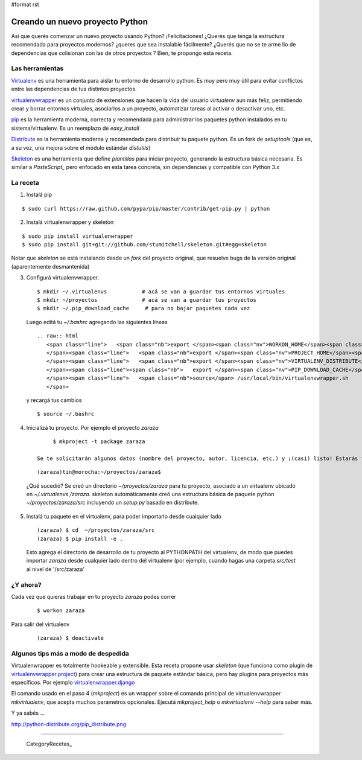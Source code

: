 #format rst

Creando un nuevo proyecto Python
================================

Así que querés comenzar un nuevo proyecto usando Python? ¡Felicitaciones! ¿Querés que tenga la estructura recomendada para proyectos modernos? ¿queres que sea instalable fácilmente? ¿Querés que no se te arme lio de dependencias que colisionan con las de otros proyectos ? Bien, te propongo esta receta. 

Las herramientas
----------------

Virtualenv_ es una herramienta para aislar tu entorno de desarrollo python. Es muy pero muy útil para evitar conflictos entre las dependencias de tus distintos proyectos. 

virtualenvwrapper_ es un conjunto de extensiones que hacen la vida del usuario *virtualenv* aun más feliz, permitiendo crear y borrar entornos virtuales, asociarlos a un proyecto, automatizar tareas al activar o desactivar uno, etc. 

pip_ es la herramienta moderna, correcta y recomendada para administrar los paquetes python instalados en tu sistema/virtualenv. Es un reemplazo de *easy_install*

Distribute_ es la herramienta moderna y recomendada para distribuir tu paquete python. Es un fork de *setuptools* (que es, a su vez, una mejora sobre el módulo estándar *distutils*) 

Skeleton_ es una herramienta que define *plantillas* para iniciar proyecto, generando la estructura básica necesaria. Es similar a *PasteScript_* pero enfocado en esta tarea concreta, sin dependencias y compatible con Python 3.x 

La receta
---------

1. Instalá pip

::

       $ sudo curl https://raw.github.com/pypa/pip/master/contrib/get-pip.py | python

2. Instalá virtualenwrapper y skeleton

::

     $ sudo pip install virtualenwrapper
     $ sudo pip install git+git://github.com/stumitchell/skeleton.git#egg=skeleton

Notar que *skeleton* se está instalando desde un *fork* del proyecto original, que resuelve bugs de la versión original (aparentemente desmantenida)

3. Configurá virtualenvwrapper. 

 

  ::

        $ mkdir ~/.virtualenvs           # acá se van a guardar tus entornos virtuales
        $ mkdir ~/proyectos              # acá se van a guardar tus proyectos
        $ mkdir ~/.pip_download_cache     # para no bajar paquetes cada vez

  Luego editá tu *~/.bashrc* agregando las siguientes líneas

  ::

     .. raw:: html
        <span class="line">   <span class="nb">export </span><span class="nv">WORKON_HOME</span><span class="o">=</span><span class="nv">$HOME</span>/.virtualenvs
        </span><span class="line">   <span class="nb">export </span><span class="nv">PROJECT_HOME</span><span class="o">=</span><span class="nv">$HOME</span>/proyectos
        </span><span class="line">   <span class="nb">export </span><span class="nv">VIRTUALENV_DISTRIBUTE</span><span class="o">=</span><span class="nb">true</span>
        </span><span class="line"><span class="nb">   export </span><span class="nv">PIP_DOWNLOAD_CACHE</span><span class="o">=</span><span class="nv">$HOME</span>/.pip_download_cache
        </span><span class="line">   <span class="nb">source</span> /usr/local/bin/virtualenvwrapper.sh
        </span>

  y recargá tus cambios ::

        $ source ~/.bashrc

4. Inicializá tu proyecto. Por ejemplo el proyecto *zaraza*

 

  ::

        $ mkproject -t package zaraza

   Se te solicitarán algunos datos (nombre del proyecto, autor, licencia, etc.) y ¡(casi) listo! Estarás trabajando en tu proyecto *zaraza*. Tu prompt se verá así:

 

  ::

        (zaraza)tin@morocha:~/proyectos/zaraza$

  ¿Qué sucedió? Se creó un directorio *~/proyectos/zaraza* para tu proyecto, asociado a un virtualenv ubicado  en  *~/.virtualenvs /zaraza*.  skeleton automáticamente creó una estructura básica de paquete python  *~/proyectos/zaraza/src* incluyendo un *setup.py* basado en distribute. 

5. Instalá tu paquete en el virtualenv, para poder importarlo desde cualquier lado

 

  ::

       (zaraza) $ cd  ~/proyectos/zaraza/src
       (zaraza) $ pip install -e .

  Esto agrega el directorio de desarrollo de tu proyecto al PYTHONPATH del virtualenv, de modo que puedes importar *zaraza* desde cualquier lado dentro del virtualenv (por ejemplo, cuando hagas una carpeta *src/test* al nivel de '/src/zaraza'

¿Y ahora?
---------

Cada vez que quieras trabajar en tu proyecto *zaraza* podes correr 

 

  ::

       $ workon zaraza

Para salir del virtualenv

 

  ::

       (zaraza) $ deactivate

Algunos tips más a modo de despedida
------------------------------------

Virtualenwrapper es totalmente hookeable y extensible. Esta receta propone usar *skeleton* (que funciona como plugin de `virtualenvwrapper.project`_)  para crear una estructura de paquete estándar básica, pero hay plugins para proyectos más específicos. Por ejemplo `virtualenwrapper.django`_

El comando usado en el paso 4 (*mkproject*) es un wrapper sobre el comando principal de virtualenvwrapper *mkvirtualenv*, que acepta muchos parámetros opcionales. Ejecutá *mkproject_help* o *mkvirtualenv --help* para saber más. 

Y ya sabés ...

http://python-distribute.org/pip_distribute.png

-------------------------



  CategoryRecetas_

.. ############################################################################

.. _Virtualenv: http://www.virtualenv.org

.. _virtualenvwrapper: http://www.doughellmann.com/projects/virtualenvwrapper/

.. _pip: http://www.pip-installer.org

.. _Distribute: http://packages.python.org/distribute/

.. _Skeleton: https://github.com/stumitchell/skeleton

.. _virtualenvwrapper.project: http://www.doughellmann.com/projects/virtualenvwrapper.project/

.. _virtualenwrapper.django: http://www.doughellmann.com/projects/virtualenvwrapper.django/

